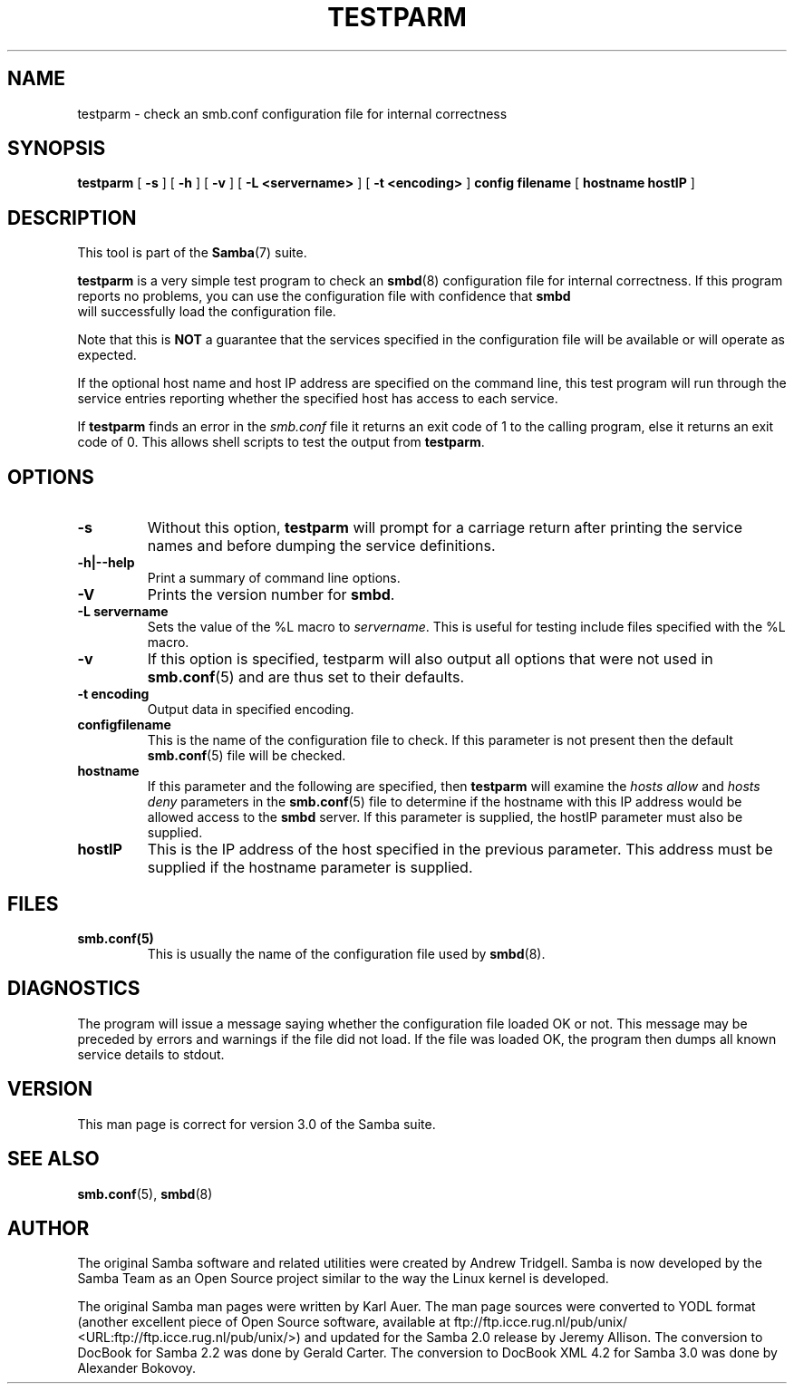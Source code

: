 .\" This manpage has been automatically generated by docbook2man 
.\" from a DocBook document.  This tool can be found at:
.\" <http://shell.ipoline.com/~elmert/comp/docbook2X/> 
.\" Please send any bug reports, improvements, comments, patches, 
.\" etc. to Steve Cheng <steve@ggi-project.org>.
.TH "TESTPARM" "1" "17 April 2003" "" ""

.SH NAME
testparm \- check an smb.conf configuration file for  internal correctness
.SH SYNOPSIS

\fBtestparm\fR [ \fB-s\fR ] [ \fB-h\fR ] [ \fB-v\fR ] [ \fB-L <servername>\fR ] [ \fB-t <encoding>\fR ] \fBconfig filename\fR [ \fBhostname hostIP\fR ]

.SH "DESCRIPTION"
.PP
This tool is part of the \fBSamba\fR(7) suite.
.PP
\fBtestparm\fR is a very simple test program 
to check an \fBsmbd\fR(8) configuration file for 
internal correctness. If this program reports no problems, you 
can use the configuration file with confidence that \fBsmbd
\fR will successfully load the configuration file.
.PP
Note that this is \fBNOT\fR a guarantee that 
the services specified in the configuration file will be 
available or will operate as expected. 
.PP
If the optional host name and host IP address are 
specified on the command line, this test program will run through 
the service entries reporting whether the specified host
has access to each service. 
.PP
If \fBtestparm\fR finds an error in the \fI smb.conf\fR file it returns an exit code of 1 to the calling 
program, else it returns an exit code of 0. This allows shell scripts 
to test the output from \fBtestparm\fR.
.SH "OPTIONS"
.TP
\fB-s\fR
Without this option, \fBtestparm\fR 
will prompt for a carriage return after printing the service 
names and before dumping the service definitions.
.TP
\fB-h|--help\fR
Print a summary of command line options.
.TP
\fB-V\fR
Prints the version number for 
\fBsmbd\fR.
.TP
\fB-L servername\fR
Sets the value of the %L macro to \fIservername\fR.
This is useful for testing include files specified with the 
%L macro. 
.TP
\fB-v\fR
If this option is specified, testparm 
will also output all options that were not used in \fBsmb.conf\fR(5) and are thus set to their defaults.
.TP
\fB-t encoding\fR
Output data in specified encoding.
.TP
\fBconfigfilename\fR
This is the name of the configuration file 
to check. If this parameter is not present then the 
default \fBsmb.conf\fR(5) file will be checked.  
.TP
\fBhostname\fR
If this parameter and the following are 
specified, then \fBtestparm\fR will examine the \fIhosts
allow\fR and \fIhosts deny\fR 
parameters in the \fBsmb.conf\fR(5) file to 
determine if the hostname with this IP address would be
allowed access to the \fBsmbd\fR server.  If 
this parameter is supplied, the hostIP parameter must also
be supplied.
.TP
\fBhostIP\fR
This is the IP address of the host specified 
in the previous parameter.  This address must be supplied 
if the hostname parameter is supplied. 
.SH "FILES"
.TP
\fBsmb.conf(5)\fR
This is usually the name of the configuration 
file used by \fBsmbd\fR(8). 
.SH "DIAGNOSTICS"
.PP
The program will issue a message saying whether the 
configuration file loaded OK or not. This message may be preceded by 
errors and warnings if the file did not load. If the file was 
loaded OK, the program then dumps all known service details 
to stdout. 
.SH "VERSION"
.PP
This man page is correct for version 3.0 of 
the Samba suite.
.SH "SEE ALSO"
.PP
\fBsmb.conf\fR(5), \fBsmbd\fR(8)
.SH "AUTHOR"
.PP
The original Samba software and related utilities 
were created by Andrew Tridgell. Samba is now developed
by the Samba Team as an Open Source project similar 
to the way the Linux kernel is developed.
.PP
The original Samba man pages were written by Karl Auer. 
The man page sources were converted to YODL format (another 
excellent piece of Open Source software, available at  ftp://ftp.icce.rug.nl/pub/unix/ <URL:ftp://ftp.icce.rug.nl/pub/unix/>) and updated for the Samba 2.0 
release by Jeremy Allison.  The conversion to DocBook for 
Samba 2.2 was done by Gerald Carter. The conversion to DocBook XML 4.2
for Samba 3.0 was done by Alexander Bokovoy.
